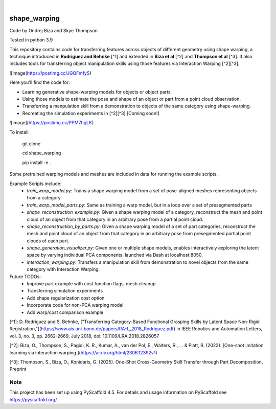 .. These are examples of badges you might want to add to your README:
   please update the URLs accordingly

    .. image:: https://api.cirrus-ci.com/github/<USER>/shape_warping.svg?branch=main
        :alt: Built Status
        :target: https://cirrus-ci.com/github/<USER>/shape_warping
    .. image:: https://readthedocs.org/projects/shape_warping/badge/?version=latest
        :alt: ReadTheDocs
        :target: https://shape_warping.readthedocs.io/en/stable/
    .. image:: https://img.shields.io/coveralls/github/<USER>/shape_warping/main.svg
        :alt: Coveralls
        :target: https://coveralls.io/r/<USER>/shape_warping
    .. image:: https://img.shields.io/pypi/v/shape_warping.svg
        :alt: PyPI-Server
        :target: https://pypi.org/project/shape_warping/
    .. image:: https://img.shields.io/conda/vn/conda-forge/shape_warping.svg
        :alt: Conda-Forge
        :target: https://anaconda.org/conda-forge/shape_warping
    .. image:: https://pepy.tech/badge/shape_warping/month
        :alt: Monthly Downloads
        :target: https://pepy.tech/project/shape_warping
    .. image:: https://img.shields.io/twitter/url/http/shields.io.svg?style=social&label=Twitter
        :alt: Twitter
        :target: https://twitter.com/shape_warping

.. image:: https://img.shields.io/badge/-PyScaffold-005CA0?logo=pyscaffold
    :alt: Project generated with PyScaffold
    :target: https://pyscaffold.org/

|

=============
shape_warping
=============

Code by Ondrej Biza and Skye Thompson

Tested in python 3.9

This repository contains code for transferring features across objects of different geometry using shape warping, a technique introduced in **Rodriguez and Behnke** [^1] and extended in **Biza et al** [^2] and **Thompson et al** [^3]. It also includes tools for transferring object manipulation skills using those features via Interaction Warping [^2][^3].

![image(https://postimg.cc/JGQFmfyS)

Here you'll find the code for:

- Learning generative shape-warping models for objects or object parts. 
- Using those models to estimate the pose and shape of an object or part from a point cloud observation. 
- Transferring a manpulation skill from a demonstration to objects of the same category using shape-warping. 
- Recreating the simulation experiments in [^2][^3] [Coming soon!]

![image](https://postimg.cc/PPM7hgLK)

To install:


    git clone

    cd shape_warping

    pip install -e . 


Some pretrained warping models and meshes are included in data for running the example scripts. 

Example Scripts include:
 - *train_warp_model.py*: Trains a shape warping model from a set of pose-aligned meshes representing objects from a category 
 - *train_warp_model_parts.py*: Same as training a warp model, but in a loop over a set of presegmented parts 
 - *shape_reconstruction_example.py*: Given a shape warping model of a category, reconstruct the mesh and point cloud of an object from that category in an arbitrary pose from a partial point cloud.
 - *shape_reconstruction_by_parts.py*: Given a shape warping model of a set of part categories, reconstruct the mesh and point cloud of an object from that category in an arbitrary pose from presegmented partial point clouds of each part.
 - *shape_generation_visualizer.py*: Given one or multiple shape models, enables interactively exploring the latent space by varying individual PCA components. launched via Dash at localhost:8050.
 - *interaction_warping.py*: Transfers a manipulation skill from demonstration to novel objects from the same category with Interaction Warping. 

Future TODOs: 
     - Improve part example with cost function flags, mesh cleanup
     - Transferring simulation experiments
     - Add shape regularization cost option
     - Incorporate code for non-PCA warping model
     - Add warp/cost comparison example

[^1]: D. Rodriguez and S. Behnke, ["Transferring Category-Based Functional Grasping Skills by Latent Space Non-Rigid Registration,"](https://www.ais.uni-bonn.de/papers/RA-L_2018_Rodriguez.pdf) in IEEE Robotics and Automation Letters, vol. 3, no. 3, pp. 2662-2669, July 2018, doi: 10.1109/LRA.2018.2826057

[^2]: Biza, O., Thompson, S., Pagidi, K. R., Kumar, A., van der Pol, E., Walters, R., ... & Platt, R. (2023). [One-shot imitation learning via interaction warping.](https://arxiv.org/html/2306.12392v1)

[^3]: Thompson, S., Biza, O., Konidaris, G. (2025). One-Shot Cross-Geometry Skill Transfer through Part Decomposition, Preprint

Note
====

This project has been set up using PyScaffold 4.5. For details and usage
information on PyScaffold see https://pyscaffold.org/.
